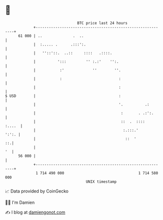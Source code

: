 * 👋

#+begin_example
                                    BTC price last 24 hours                    
                +------------------------------------------------------------+ 
         61 000 | ..              .  ..                                      | 
                |  :..... .      .:::':.                                     | 
                |   ''::'::.  ..::     ::::   .::::.                         | 
                |          ':::         '' :.:'    '':.                      | 
                |           :'             ''        ''.                     | 
                |           :                          :                     | 
                |                                      :                     | 
   $ USD        |                                      :                     | 
                |                                      '.          .:        | 
                |                                       :       . .:':.      | 
                |                                       ::  .  ::::   :....  | 
                |                                        :.:::.'       ':':. | 
                |                                         ::  '           ::.| 
                |                                                         '  | 
         56 000 |                                                            | 
                +------------------------------------------------------------+ 
                 1 714 490 000                                  1 714 580 000  
                                        UNIX timestamp                         
#+end_example
📈 Data provided by CoinGecko

🧑‍💻 I'm Damien

✍️ I blog at [[https://www.damiengonot.com][damiengonot.com]]
